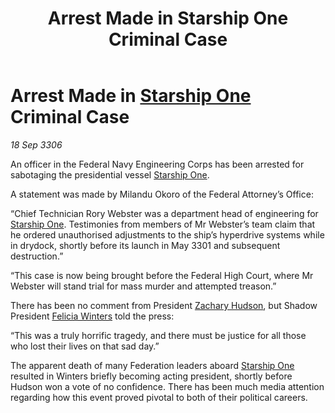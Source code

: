 :PROPERTIES:
:ID:       dc33f56d-785a-4469-855e-f7346bba7750
:END:
#+title: Arrest Made in Starship One Criminal Case
#+filetags: :3301:Federation:galnet:

* Arrest Made in [[id:85fdc9c8-500b-4e91-bc8b-70bcb3c05b0f][Starship One]] Criminal Case

/18 Sep 3306/

An officer in the Federal Navy Engineering Corps has been arrested for sabotaging the presidential vessel [[id:85fdc9c8-500b-4e91-bc8b-70bcb3c05b0f][Starship One]]. 

A statement was made by Milandu Okoro of the Federal Attorney’s Office: 

“Chief Technician Rory Webster was a department head of engineering for [[id:85fdc9c8-500b-4e91-bc8b-70bcb3c05b0f][Starship One]]. Testimonies from members of Mr Webster’s team claim that he ordered unauthorised adjustments to the ship’s hyperdrive systems while in drydock, shortly before its launch in May 3301 and subsequent destruction.” 

“This case is now being brought before the Federal High Court, where Mr Webster will stand trial for mass murder and attempted treason.” 

There has been no comment from President [[id:02322be1-fc02-4d8b-acf6-9a9681e3fb15][Zachary Hudson]], but Shadow President [[id:b9fe58a3-dfb7-480c-afd6-92c3be841be7][Felicia Winters]] told the press: 

“This was a truly horrific tragedy, and there must be justice for all those who lost their lives on that sad day.” 

The apparent death of many Federation leaders aboard [[id:85fdc9c8-500b-4e91-bc8b-70bcb3c05b0f][Starship One]] resulted in Winters briefly becoming acting president, shortly before Hudson won a vote of no confidence. There has been much media attention regarding how this event proved pivotal to both of their political careers.
